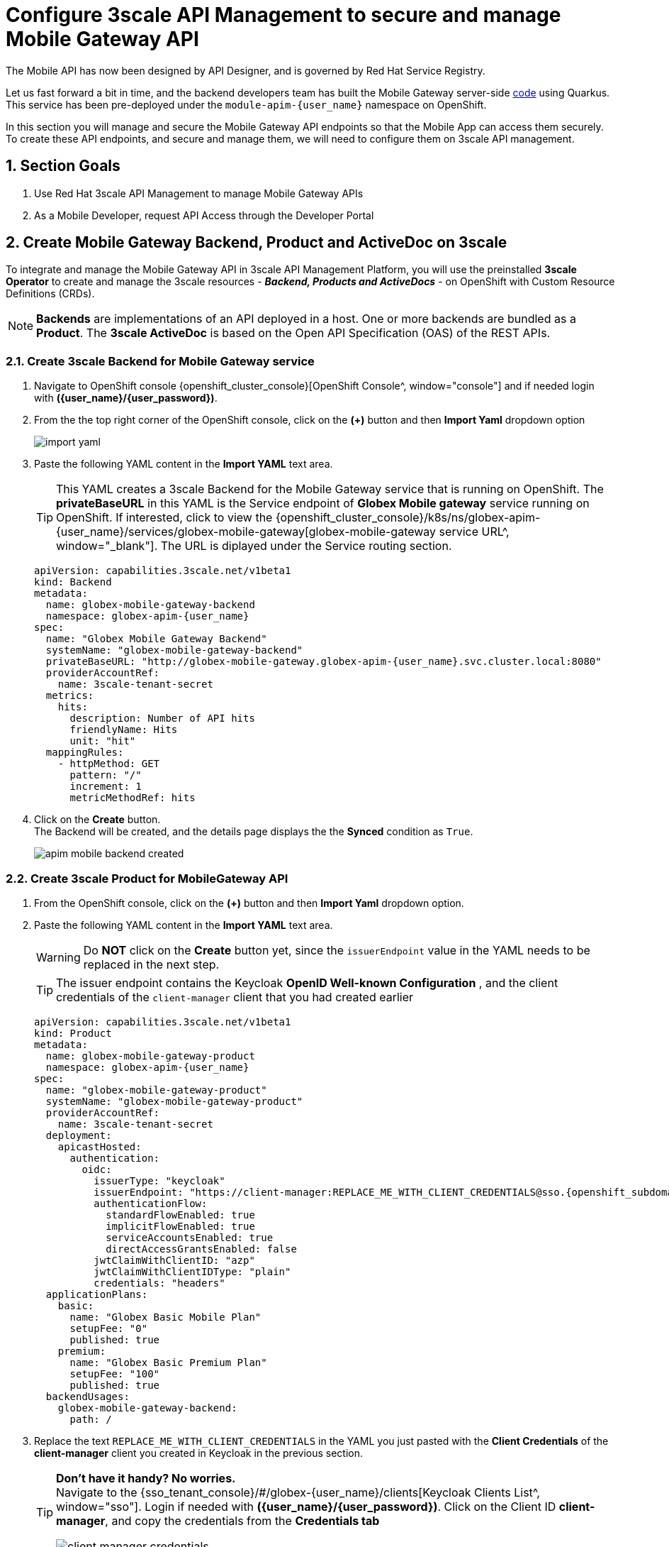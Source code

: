 :imagesdir: ../../assets/images

= Configure 3scale API Management to secure and manage Mobile Gateway API

// :toclevels: 2
:icons: font 
:sectanchors:
:sectnums:
// :toc: 

++++
<!-- Google tag (gtag.js) -->
<script async src="https://www.googletagmanager.com/gtag/js?id=G-51D1EZEH8B"></script>
<script>
  window.dataLayer = window.dataLayer || [];
  function gtag(){dataLayer.push(arguments);}
  gtag('js', new Date());

  gtag('config', 'G-51D1EZEH8B');
</script>
<style>
    .underline {
    cursor: pointer;
    }

    .nav-container {
    display: none !important;
    }

    .doc {    
    max-width: 70rem !important;
    }
</style>
++++



The Mobile API has now been designed by API Designer, and is governed by Red Hat Service Registry. 

Let us fast forward a bit in time, and the backend developers team has built the Mobile Gateway server-side https://github.com/rh-cloud-architecture-workshop/globex-mobile-gateway[code^, window="code-samples"] using Quarkus. This service has been pre-deployed under the `module-apim-{user_name}` namespace on OpenShift. 


In this section you will manage and secure the Mobile Gateway API endpoints so that the Mobile App can access them securely. To create these API endpoints, and secure and manage them, we will need to configure them on 3scale API management. 

== Section Goals 

. Use Red Hat 3scale API Management to manage Mobile Gateway APIs
. As a Mobile Developer, request API Access through the Developer Portal 


== Create Mobile Gateway Backend, Product and ActiveDoc on 3scale


To integrate and manage the Mobile Gateway API in 3scale API Management Platform, you will use the preinstalled *3scale Operator* to create and manage the 3scale resources - *_Backend, Products and ActiveDocs_* - on OpenShift with Custom Resource Definitions (CRDs).

[NOTE]
====
*Backends* are implementations of an API deployed in a host. One or more backends  are bundled as a *Product*. The *3scale ActiveDoc* is based on the Open API Specification (OAS) of the REST APIs.
====


=== Create 3scale Backend for Mobile Gateway service

. Navigate to OpenShift console {openshift_cluster_console}[OpenShift Console^, window="console"] and if needed login with *({user_name}/{user_password})*.
. From the  the top right corner of the OpenShift console, click on the *(+)* button and then *Import Yaml* dropdown option 
+
image::apim/import-yaml.png[] 
. Paste the following YAML content in the *Import YAML* text area. 

+
TIP: This YAML creates a 3scale Backend for the Mobile Gateway service that is running on OpenShift. The *privateBaseURL* in this YAML is the Service endpoint of *Globex Mobile gateway*  service running on OpenShift. If interested, click to view the {openshift_cluster_console}/k8s/ns/globex-apim-{user_name}/services/globex-mobile-gateway[globex-mobile-gateway service URL^, window="_blank"]. The URL is diplayed under the Service routing section.


+
[source,bash,role=execute,subs="attributes"]
----
apiVersion: capabilities.3scale.net/v1beta1
kind: Backend
metadata:
  name: globex-mobile-gateway-backend
  namespace: globex-apim-{user_name}
spec:
  name: "Globex Mobile Gateway Backend"
  systemName: "globex-mobile-gateway-backend"
  privateBaseURL: "http://globex-mobile-gateway.globex-apim-{user_name}.svc.cluster.local:8080"
  providerAccountRef:
    name: 3scale-tenant-secret
  metrics:
    hits:
      description: Number of API hits
      friendlyName: Hits
      unit: "hit"
  mappingRules:
    - httpMethod: GET
      pattern: "/"
      increment: 1
      metricMethodRef: hits

----


. Click on the *Create* button. +
The Backend will be created, and the details page displays the the *Synced* condition  as `True`. 
+
image::apim/apim-mobile-backend-created.png[]

{empty}

=== Create 3scale Product for MobileGateway API

. From the OpenShift console, click on the *(+)* button and then *Import Yaml* dropdown option.

. Paste the following YAML content in the *Import YAML* text area. 
+
WARNING: Do *NOT* click on the *Create* button yet, since the `issuerEndpoint` value in the YAML needs to be replaced in the next step.
+
TIP: The issuer endpoint contains the Keycloak *OpenID Well-known Configuration* , and the client credentials of the `client-manager` client that you had created earlier
+
[source,bash,role=execute,subs="attributes"]
----
apiVersion: capabilities.3scale.net/v1beta1
kind: Product
metadata:
  name: globex-mobile-gateway-product
  namespace: globex-apim-{user_name}
spec:
  name: "globex-mobile-gateway-product"
  systemName: "globex-mobile-gateway-product"
  providerAccountRef:
    name: 3scale-tenant-secret
  deployment:
    apicastHosted:
      authentication:
        oidc:
          issuerType: "keycloak"
          issuerEndpoint: "https://client-manager:REPLACE_ME_WITH_CLIENT_CREDENTIALS@sso.{openshift_subdomain}/realms/globex-{user_name}"
          authenticationFlow:
            standardFlowEnabled: true
            implicitFlowEnabled: true
            serviceAccountsEnabled: true
            directAccessGrantsEnabled: false
          jwtClaimWithClientID: "azp"
          jwtClaimWithClientIDType: "plain"
          credentials: "headers"
  applicationPlans:
    basic:
      name: "Globex Basic Mobile Plan"
      setupFee: "0"
      published: true
    premium:
      name: "Globex Basic Premium Plan"
      setupFee: "100"
      published: true
  backendUsages:
    globex-mobile-gateway-backend:
      path: /
----

. Replace the text `REPLACE_ME_WITH_CLIENT_CREDENTIALS` in the YAML you just pasted with the *Client Credentials* of the *client-manager* client you created in Keycloak in the previous section.
+
[TIP]
====
*Don't have it handy? No worries.* +
Navigate to the {sso_tenant_console}/#/globex-{user_name}/clients[Keycloak Clients List^, window="sso"]. Login if needed with *({user_name}/{user_password})*. Click on the Client ID *client-manager*, and copy the credentials from the *Credentials tab*

image::apim/client-manager-credentials.png[]
====
+
image::apim/create-mobile-product-yaml.png[]


. Click on the *Create* button now. +
The 3scale Product will be created, and the details page displays the the *Synced* condition  as `True`.


=== Create Active Doc for Mobile Gateway

. From the OpenShift console, click on the *(+)* button and then *Import Yaml* dropdown option.
. Paste the following YAML content in the *Import YAML* text area.
+
[source,bash,role=execute,subs="attributes"]
----
kind: ActiveDoc
apiVersion: capabilities.3scale.net/v1beta1
metadata:
  name: mobile-gateway-activedoc
  namespace: globex-apim-{user_name}
spec:
  activeDocOpenAPIRef:
    url: "https://service-registry-app-{user_name}.{openshift_subdomain}/apis/registry/v2/groups/globex/artifacts/mobileapi"
  published: true
  name: mobile-gateway-activedoc
  providerAccountRef:
    name: 3scale-tenant-secret
  productSystemName: globex-mobile-gateway-product
----
+
TIP: The `activeDocOpenAPIRef.url` is of the  OpenAPI spec that you setup on Service Registry.

. Click on the *Create* button. +
The ActiveDoc will be created, and the details page will diplay the the *Ready* condition  as `True`.


== Setup Mobile users
The Globex mobile application developers will need access to the Developer Portal to signup for the APIs exposed to them. Typically they would access the developer portal and signup for an account which may as needed go through an approval process. For the purpose of this workshop we will use the inbuilt developer user `John`.

== View the newly created Backend, Product and ActiveDoc

. Navigate to the {3scale_tenant}[3scale admin portal^, window="3scale"] and login as *{user_name}/{user_password}*.
+
.Launch 3scale 
image::apim/apim-mobile-3scale-login.png[]
. You will notice that the Mobile Product and Backend have been created.
. Click on *globex-mobile-gateway-product* under *APIs -> Products* section. 
. You are presented with the Product overview page for the Mobile API Product you created. Note the following elements
.. Published Application Plans 
+
[NOTE]
====
Application Plans define the different sets of access rights you might want to allow for consumers of your API. These can determine anything from rate limits, which methods or resources are accessible and which features are enabled
====

.. Backend that has been attached to the Mobile Gateway Product
+
.Mobile Gateway Product: Overview
image::apim/mobile-product-overview.png[]

. Navigate to *Integration -> Settings* page from the Product overview page. You will notice that the Product has been setup with 
.. OpenID Connect as Authentication mechanism
.. *client_manager* client details that you had created in the previous steps.
.. OIDC Authorization Flow includes *Implicit Flow* because we would be authenticating the users single-sign-on as well access to the backend services
+
.Mobile Gateway Product: Settings
image::apim/mobile-product-openid-settings.png[]

. The ActiveDoc is visible from the 3scale portal as well under Products. Click on the ActiveDoc to preview the OpenAPI specifications.
+
.Mobile Gateway Product: ActiveDoc
image::apim/apim_3scale_mobile_activedoc.png[]
. Navigate to *Integration -> Configuration* and click on the *Promote to v.x Staging APIcast* and then *Promote to v.x Production APIcast* to promote all the config changes
//TBC find ways to overcome this step//
+
NOTE: APIcast is an NGINX based API gateway used to integrate internal and external API services with the 3scale. APIcast can be hosted or self-managed. In this workshop we use the default `self-managed` option.
+
.Promote Staging and Production APIcast
image::apim/mobile-promote-apicast.png[]



== Setup Globex Developer Portal
A good developer portal is a must have to assure adoption of your API. In this section we will setup the Dev Portal so that it is ready to be used by Mobile Developers.

. Navigate to *3scale's Audience -> Developer Portal -> Settings* by clicking on {3scale_tenant}/site/dns[Settings -> Domains & Access section^, window="3scale"]
+
NOTE: The *Developer Portal Access Code* hides the site from the world till you are ready.

. Remove the value in the textfield below the label *Developer Portal Access Code* as shown below. Click on the *Update Account* button. This opens up the Developer Portal to public access without the need for an Access Code.
+
.Remove Developer Portal Access Code
image::apim/apim_domain_access.png[]

. The next step is to allow a Developer to access *Multiple APIs (Services)* and signup for *Multiple Applications*
. Navigate to {3scale_tenant}/p/admin/cms/switches[Developer Portal -> Feature Visibility section, window="3scale"]
. Click on the *Show* button against the features *Multiple Services* and *Multiple Applications*. The changes are auto-saved.
+
.Feature Visibility section
image::apim/apim_feature_visbility_init.png[]
. After updating the settings, this page should be seen as per the screenshot below. 
+
.Feature Visibility settings altered
image::apim/apim_feature_visibility.png[]

. The Globex Developer Portal is fully setup now for Mobile developers to signup.


== Sign up as a Mobile Developer
In this section you will login as a Mobile Developer (with the built-in user as described earlier), and signup for API access

. Launch the Globex Developer Portal by clicking on {globex_developer_portal}[Developer Portal^, window="devportal"]
+
.Developer Portal
image::apim/3scale_dev_portal.png[]

. Click on the *SIGN IN* link found on top-right. 
. Sign in as one of the user you created in the previous section with
.. username: `john`
.. password: `123456`
+
.Developer Portal
image::apim/3scale_dev_portal_signin.png[width=70%]
. Navigate to Applications Listing by choosing the *APPLICATIONS* menu on the top of the page.

+
.Developer Portal Landing Page
image::apim/3scale_dev_portal_loggedin.png[width=80%]
. In the Applications page you are invited to *Create Application*. Click on the *Create new application* button seen against `globex-mobile-gateway-product`
+
.Developer Portal: Create new application
image::apim/3scale_dev_portal_applications.png[width=70%]
. Click on *Subscribe to globex-mobile-gateway-product* link
+
.Subscribe to globex-mobile-gateway-product
image::apim/apim-devportal-mobile-subscribe.png[]
. You are successfully subscribed to the service
+
.Successfully subscribed to the service
image::apim/apim-devportal-mobile-subscribe-success.png[width=70%]

. Navigate back to the *APPLICATIONS tab* found on the top menu and click *globex-mobile-gateway-product's* > *Create new application* link +
+
.Developer Portal: Create new application (again)
image::apim/3scale_dev_portal_applications.png[width=70%]


. Give the plan a *Name* and a *Description* and click on *Create Application* 
+
.Developer Portal: New application 
image::apim/apim-devportal-mobile-create-new-app-2.png[width=70%]
. An application is created successfully. Make a note of the *Client ID* and *Client Secret*. You will be using this in the Mobile App setup. Scratchpad can be used for this as well.
. Enter the value asterisk (*) in the **REDIRECT URL** field and click on the **Submit** button. This is to setup the right Redirect URL for OAuth using Keycloak.
.. In real-life you would never mark this as (*), but provide the correct .URL based on your application.
+
.Update REDIRECT URL in the Application creates successfully for Mobile User
image::apim/apim-devportal-mobile-app-success.png[width=90%]
. Keep this window open since you will need the *Client ID* from this page to  setup Mobile App's access to the Mobile Gateway API in the next section..

== Update the Mobile App with access details

Now that you have the Client ID, you can update the Mobile App with the Client ID and other details needed to securely access the Mobile Gateway API that you have set up on 3scale.

. Navigate to https://console-openshift-console.{openshift_subdomain}/k8s/ns/globex-apim-{user_name}/deployments/globex-mobile/environment[globex-mobile deployment, window="console"] to view the Environment variables of the deployment on OpenShift console.
+
image::apim/apim_globex_mobile_deployment_env.png[]
. Update the following environment variables in the *Environment* tab as directed below


.. Update *GLOBEX_MOBILE_GATEWAY* with the below value 
+
[source,bash,role=execute,subs="attributes"]
----
https://globex-mobile-gateway-product-3scale-{user_name}-apicast-production.{openshift_subdomain}:443
----
+
[TIP]
====
In real life, the *GLOBEX_MOBILE_GATEWAY*  is accessible from the Developer Portal - but it is provided above for the sake of convenience. 

.*Click to view how to access this*
[%collapsible]
======

* Access the Developer Portal https://3scale-{user_name}.{openshift_subdomain}/docs[DOCUMENTATION^] which displays all the available APIs including the default API as well as *globex-mobile-gateway-product*
* The API URL you need displayed under "Service Endpoint" in *globex-mobile-gateway-product* box

.Developer Portal: Documentation Page
image::apim/dev_portal_mobile_doc.png[width=80%]
======
====


.. Update *API_CLIENT_ID*  with the Client ID in the previous step from being displayed in the Developer Portal.
+
TIP: Access the *Applications* section from  https://3scale-{user_name}.{openshift_subdomain}/admin/applications[Developer Portal^]. Choose the application you created for  `globex-mobile-gateway-product`. You can then access the *Client ID* from this page.
.. Update *SSO_AUTHORITY* with the below value (which is the Keycloak *OpenID Well-known Configuration* URL)
+
[source,bash,role=execute,subs="attributes"]
----
https://sso.{openshift_subdomain}/realms/globex-{user_name}

----

.. Update *SSO_REDIRECT_LOGOUT_URI* with the below value (which is the Mobile App's home page URL)
+
[source,bash,role=execute,subs="attributes"]
----
https://globex-mobile-globex-apim-{user_name}.{openshift_subdomain}/home
----


. The *Environment* tab should look like below after the changes
+
.globex-mobile deployment on OpenShift
image::apim/apim_globex_mobile_deployment.png[]

. Click on the *Save* button at the bottom of the page to save the changes. You will be shown a success message: `Successfully updated the environment variables.`

// +
// image:apim/apim_mobile_env_success.png[] 

== Update Keycloak's Web Origin to match Mobile App
There is one last step that you need to do before trying out the Mobile App. You need to update the *Web Origin*

. Navigate to click on {sso_tenant_console}/#/globex-{user_name}/clients[Keycloak Clients List^,window="sso"]. Login if needed with *({user_name}/{user_password})*.
+
.Keycloak Clients List for Mobile client
image::apim/rh-sso-mobile-client.png[]

. Click on the new Client ID that was created when you signed up for Mobile Gateway Application
+
.[.underline]#*Where do I find this Client ID?*#
[%collapsible]
====
* Navigate to the {globex_developer_portal}/admin/applications[Globex Developer Portal Applications^, window="devportal"] 
* The client ID is displayed against the `globex-mobile-gateway-product` product.
+
.globex-mobile deployment on OpenShift
image::apim/mobile-dev-portal-clientid.png[]

====

. Close to the bottom of this page, you would see the *Web Origins* field. 
. Update this field with the following value and click on *Save*
+
[source,bash,role=execute, subs="attributes"]
----
https://globex-mobile-globex-apim-{user_name}.{openshift_subdomain}
----
+
.Keycloak: Update Web Origin value for the new Client ID, and click on Save.
image::apim/apim_mobile_sso_weborigin.png[]

== Section Outcome
[%interactive]
* [ ] 3scale Backend, Product, ActiveDocs and Users were created
* [ ] Developer Portal was setup for public access without Access Code
* [ ] Created an Application as a Mobile Developer
* [ ] Patched Keycloak Web Origin so that the calls from Globex Mobile App will not cause errors


